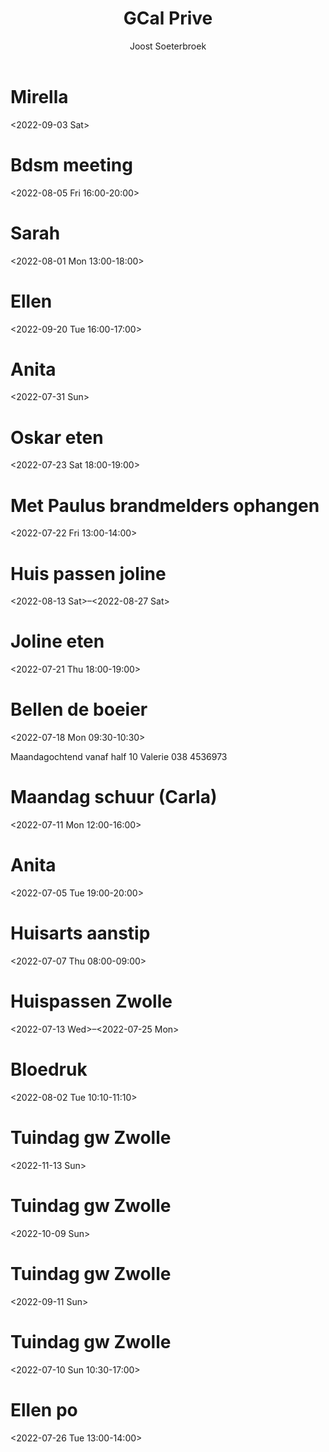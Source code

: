 #+TITLE:       GCal Prive
#+AUTHOR:      Joost Soeterbroek
#+EMAIL:       joost.soeterbroek@gmail.com
#+DESCRIPTION: converted using the ical2org awk script
#+CATEGORY:    GCal Prive
#+STARTUP:     hidestars
#+STARTUP:     overview
#+FILETAGS:    prive

* Mirella
  :PROPERTIES:
  :ID:        4g48mqpqko0mdpgevvjbnv4uij@google.com
  :STATUS:    CONFIRMED
  :ATTENDING: ATTENDING
  :ATTENDEES: 
  :END:
<2022-09-03 Sat>

* Bdsm meeting
  :PROPERTIES:
  :ID:        d0itp74hkb1qn7qo9r5cer9trs@google.com
  :STATUS:    CONFIRMED
  :ATTENDING: ATTENDING
  :ATTENDEES: 
  :END:
<2022-08-05 Fri 16:00-20:00>

* Sarah
  :PROPERTIES:
  :ID:        5mgb41aifj9nvqr9q6gu6jblac@google.com
  :STATUS:    CONFIRMED
  :ATTENDING: ATTENDING
  :ATTENDEES: 
  :END:
<2022-08-01 Mon 13:00-18:00>

* Ellen
  :PROPERTIES:
  :ID:        51j9djc19q683smk6r4ka9dlqs@google.com
  :STATUS:    CONFIRMED
  :ATTENDING: ATTENDING
  :ATTENDEES: 
  :END:
<2022-09-20 Tue 16:00-17:00>

* Anita
  :PROPERTIES:
  :ID:        74mvtbpi5h4h93pin821ma381c@google.com
  :STATUS:    CONFIRMED
  :ATTENDING: ATTENDING
  :ATTENDEES: 
  :END:
<2022-07-31 Sun>

* Oskar eten
  :PROPERTIES:
  :ID:        3n8sg10tq80v5705vvitdmp6vc@google.com
  :STATUS:    CONFIRMED
  :ATTENDING: ATTENDING
  :ATTENDEES: 
  :END:
<2022-07-23 Sat 18:00-19:00>

* Met Paulus brandmelders ophangen
  :PROPERTIES:
  :ID:        lmve213dqu57fkmbnf6v0hog7g@google.com
  :STATUS:    CONFIRMED
  :ATTENDING: ATTENDING
  :ATTENDEES: 
  :END:
<2022-07-22 Fri 13:00-14:00>

* Huis passen joline
  :PROPERTIES:
  :ID:        8vbbvreol0h4d64ricegh509ts@google.com
  :STATUS:    CONFIRMED
  :ATTENDING: ATTENDING
  :ATTENDEES: 
  :END:
<2022-08-13 Sat>--<2022-08-27 Sat>

* Joline eten
  :PROPERTIES:
  :ID:        cssoeo9l6aogc3qufs490se7mk@google.com
  :STATUS:    CONFIRMED
  :ATTENDING: ATTENDING
  :ATTENDEES: 
  :END:
<2022-07-21 Thu 18:00-19:00>

* Bellen de boeier
  :PROPERTIES:
  :ID:        5t6lramaporllv312s4an0a6co@google.com
  :STATUS:    CONFIRMED
  :ATTENDING: ATTENDING
  :ATTENDEES: 
  :END:
<2022-07-18 Mon 09:30-10:30>

Maandagochtend vanaf half 10 Valerie
038 4536973
* Maandag schuur (Carla)
  :PROPERTIES:
  :ID:        4fp0dudtfu1dk3p5i15aeasa70@google.com
  :STATUS:    CONFIRMED
  :ATTENDING: ATTENDING
  :ATTENDEES: 
  :END:
<2022-07-11 Mon 12:00-16:00>

* Anita
  :PROPERTIES:
  :ID:        29liu53m1b8q0119frb534bfu0@google.com
  :STATUS:    CONFIRMED
  :ATTENDING: ATTENDING
  :ATTENDEES: 
  :END:
<2022-07-05 Tue 19:00-20:00>

* Huisarts aanstip
  :PROPERTIES:
  :ID:        dkme9k72ci55qiv1fl93da71os@google.com
  :STATUS:    CONFIRMED
  :ATTENDING: ATTENDING
  :ATTENDEES: 
  :END:
<2022-07-07 Thu 08:00-09:00>

* Huispassen Zwolle
  :PROPERTIES:
  :ID:        k9n7l01aei2uofref05kdjceo8@google.com
  :STATUS:    CONFIRMED
  :ATTENDING: ATTENDING
  :ATTENDEES: 
  :END:
<2022-07-13 Wed>--<2022-07-25 Mon>

* Bloedruk
  :PROPERTIES:
  :ID:        48har6h8p4h8d2lcgtubecjg3k@google.com
  :STATUS:    CONFIRMED
  :ATTENDING: ATTENDING
  :ATTENDEES: 
  :END:
<2022-08-02 Tue 10:10-11:10>

* Tuindag gw Zwolle
  :PROPERTIES:
  :ID:        0dv5gsbbg28l3dvrngb12sjsnc@google.com
  :STATUS:    CONFIRMED
  :ATTENDING: ATTENDING
  :ATTENDEES: 
  :END:
<2022-11-13 Sun>

* Tuindag gw Zwolle
  :PROPERTIES:
  :ID:        592jil7ptdj9k0hmf49gf43425@google.com
  :STATUS:    CONFIRMED
  :ATTENDING: ATTENDING
  :ATTENDEES: 
  :END:
<2022-10-09 Sun>

* Tuindag gw Zwolle
  :PROPERTIES:
  :ID:        52fogd6khtnbvu4r186aae1pfm@google.com
  :STATUS:    CONFIRMED
  :ATTENDING: ATTENDING
  :ATTENDEES: 
  :END:
<2022-09-11 Sun>

* Tuindag gw Zwolle
  :PROPERTIES:
  :ID:        43p88us2qpfor3sgu8pgmm9iot@google.com
  :STATUS:    CONFIRMED
  :ATTENDING: ATTENDING
  :ATTENDEES: 
  :END:
<2022-07-10 Sun 10:30-17:00>

* Ellen po
  :PROPERTIES:
  :ID:        2perjo39t5gr6k62cc828s7qbk@google.com
  :STATUS:    CONFIRMED
  :ATTENDING: ATTENDING
  :ATTENDEES: 
  :END:
<2022-07-26 Tue 13:00-14:00>

